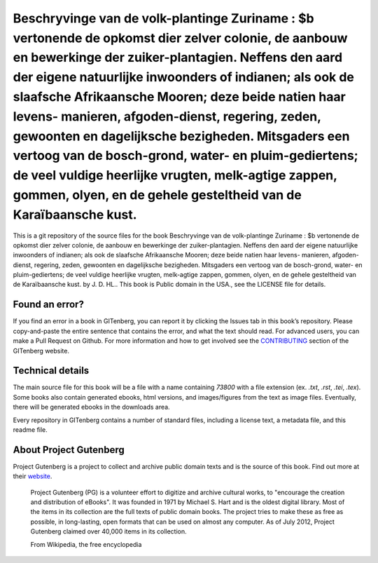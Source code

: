 =====================
Beschryvinge van de volk-plantinge Zuriname : $b vertonende de opkomst dier zelver colonie, de aanbouw en bewerkinge der zuiker-plantagien. Neffens den aard der eigene natuurlijke inwoonders of indianen; als ook de slaafsche Afrikaansche Mooren; deze beide natien haar levens- manieren, afgoden-dienst, regering, zeden, gewoonten en dagelijksche bezigheden. Mitsgaders een vertoog van de bosch-grond, water- en pluim-gediertens; de veel vuldige heerlijke vrugten, melk-agtige zappen, gommen, olyen, en de gehele gesteltheid van de Karaïbaansche kust.
=====================


This is a git repository of the source files for the book Beschryvinge van de volk-plantinge Zuriname : $b vertonende de opkomst dier zelver colonie, de aanbouw en bewerkinge der zuiker-plantagien. Neffens den aard der eigene natuurlijke inwoonders of indianen; als ook de slaafsche Afrikaansche Mooren; deze beide natien haar levens- manieren, afgoden-dienst, regering, zeden, gewoonten en dagelijksche bezigheden. Mitsgaders een vertoog van de bosch-grond, water- en pluim-gediertens; de veel vuldige heerlijke vrugten, melk-agtige zappen, gommen, olyen, en de gehele gesteltheid van de Karaïbaansche kust. by J. D. HL.. This book is Public domain in the USA., see the LICENSE file for details. 

Found an error?
===============
If you find an error in a book in GITenberg, you can report it by clicking the Issues tab in this book’s repository. Please copy-and-paste the entire sentence that contains the error, and what the text should read. For advanced users, you can make a Pull Request on Github.  For more information and how to get involved see the CONTRIBUTING_ section of the GITenberg website.

.. _CONTRIBUTING: https://gitenberg.github.com/#contributing


Technical details
=================
The main source file for this book will be a file with a name containing `73800` with a file extension (ex. `.txt`, `.rst`, `.tei`, `.tex`). Some books also contain generated ebooks, html versions, and images/figures from the text as image files. Eventually, there will be generated ebooks in the downloads area.

Every repository in GITenberg contains a number of standard files, including a license text, a metadata file, and this readme file.


About Project Gutenberg
=======================
Project Gutenberg is a project to collect and archive public domain texts and is the source of this book. Find out more at their website_.

    Project Gutenberg (PG) is a volunteer effort to digitize and archive cultural works, to "encourage the creation and distribution of eBooks". It was founded in 1971 by Michael S. Hart and is the oldest digital library. Most of the items in its collection are the full texts of public domain books. The project tries to make these as free as possible, in long-lasting, open formats that can be used on almost any computer. As of July 2012, Project Gutenberg claimed over 40,000 items in its collection.

    From Wikipedia, the free encyclopedia

.. _website: https://www.gutenberg.org/